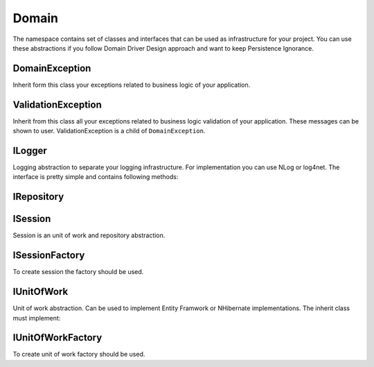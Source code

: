 Domain
======

The namespace contains set of classes and interfaces that can be used as infrastructure for your project. You can use these abstractions if you follow Domain Driver Design approach and want to keep Persistence Ignorance.

DomainException
---------------

Inherit form this class your exceptions related to business logic of your application.

ValidationException
-------------------

Inherit from this class all your exceptions related to business logic validation of your application. These messages can be shown to user. ValidationException is a child of ``DomainException``.

ILogger
-------

Logging abstraction to separate your logging infrastructure. For implementation you can use NLog or log4net. The interface is pretty simple and contains following methods:

.. function:: void Fatal(String message)

.. function:: void Error(String message)

.. function:: void Warn(String message)

.. function:: void Info(String message)

.. function:: void Debug(String message)

.. function:: void Trace(String message)

IRepository
-----------

.. function:: IEnumerable<TEntity> GetAll<TEntity>()

.. function:: TEntity Get<TEntity>(object id)

.. function:: void Add<TEntity>(TEntity entity)

.. function:: void Remove<TEntity>(TEntity entity)

ISession
--------

Session is an unit of work and repository abstraction.

.. function:: IQueryable<T> GetAll<T>(string include)

    Gets queriable list of specified entities.

.. function:: T Get<T>(object id)

    Get entity by id.

.. function:: void MarkAdded<T>(T entity)

    Mark entity as added to unit of work. Call ``Commit`` to send changes to data storage.

.. function:: void MarkRemoved<T>(T entity)

    Math entity as removed to unit of work. Call `Commit` to send changes to data storage.

.. function:: void Attach<T>(T entity)

    Attach entity to unit of work. Usually it is the same as attach object to data context.

.. function:: void Commit()

    Send changes to data storage.

ISessionFactory
---------------

To create session the factory should be used.

.. function:: ISession Create(IsolationLevel isolationLevel)

    Creates session with specified isolation level.

.. function:: ISession Create()

    Creates session with default isolation level. Usually read commited.

IUnitOfWork
-----------

Unit of work abstraction. Can be used to implement Entity Framwork or NHibernate implementations. The inherit class must implement:

.. function:: void MarkAdded<T>(T entity)

    Mark entity as added to unit of work. Call ``Commit`` to send changes to data storage.

.. function:: void MarkRemoved<T>(T entity)

    Math entity as removed to unit of work. Call ``Commit`` to send changes to data storage.

.. function:: void Attach<T>(T entity)

    Attach entity to unit of work. Usually it is the same as attach object to data context.

.. function:: void Commit()

    Send changes to data storage.

IUnitOfWorkFactory
------------------

To create unit of work factory should be used.

.. function:: IUnitOfWork Create(IsolationLevel isolationLevel)

    Creates unit of work with specified isolation level.

.. function:: IUnitOfWork Create()

    Creates unit of work with default isolation level. Usually read commited.
